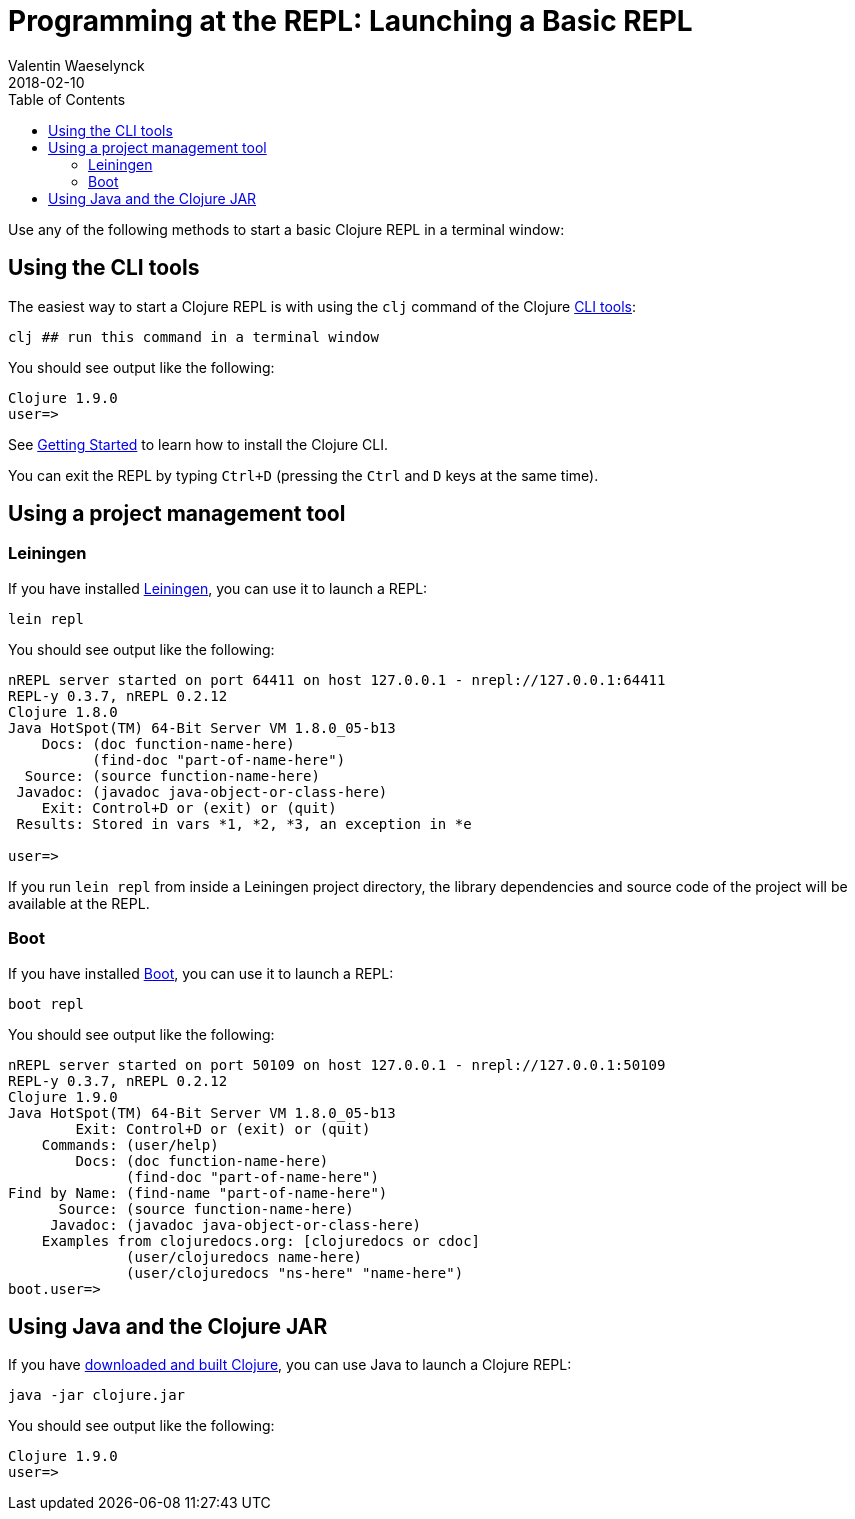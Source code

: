 = Programming at the REPL: Launching a Basic REPL
Valentin Waeselynck
2018-02-10
:type: programming_at_the_repl
:toc: macro
:icons: font
:navlinktext: Launching a Basic REPL
:prevpagehref: introduction
:prevpagetitle: Introduction
:nextpagehref: basic_usage
:nextpagetitle: Basic Usage

ifdef::env-github,env-browser[:outfilesuffix: .adoc]

toc::[]

Use any of the following methods to start a basic Clojure REPL in a terminal window:

== Using the CLI tools

The easiest way to start a Clojure REPL is with using the `clj` command of the Clojure <</guides/deps_and_cli#, CLI tools>>:

[source,shell]
----
clj ## run this command in a terminal window
----

You should see output like the following:

[source,clojure-repl]
----
Clojure 1.9.0
user=>
----

See <</guides/getting_started#,Getting Started>> to learn how to install the Clojure CLI.

You can exit the REPL by typing `Ctrl+D` (pressing the `Ctrl` and `D` keys at the same time).

== Using a project management tool

=== Leiningen

If you have installed https://leiningen.org/[Leiningen], you can use it to launch a REPL:

[source,shell]
----
lein repl
----

You should see output like the following:

[source,clojure-repl]
----
nREPL server started on port 64411 on host 127.0.0.1 - nrepl://127.0.0.1:64411
REPL-y 0.3.7, nREPL 0.2.12
Clojure 1.8.0
Java HotSpot(TM) 64-Bit Server VM 1.8.0_05-b13
    Docs: (doc function-name-here)
          (find-doc "part-of-name-here")
  Source: (source function-name-here)
 Javadoc: (javadoc java-object-or-class-here)
    Exit: Control+D or (exit) or (quit)
 Results: Stored in vars *1, *2, *3, an exception in *e

user=>
----

If you run `lein repl` from inside a Leiningen project directory, the library dependencies
 and source code of the project will be available at the REPL.

=== Boot

If you have installed http://boot-clj.com/[Boot], you can use it to launch a REPL:

[source,shell]
----
boot repl
----

You should see output like the following:

[source,clojure-repl]
----
nREPL server started on port 50109 on host 127.0.0.1 - nrepl://127.0.0.1:50109
REPL-y 0.3.7, nREPL 0.2.12
Clojure 1.9.0
Java HotSpot(TM) 64-Bit Server VM 1.8.0_05-b13
        Exit: Control+D or (exit) or (quit)
    Commands: (user/help)
        Docs: (doc function-name-here)
              (find-doc "part-of-name-here")
Find by Name: (find-name "part-of-name-here")
      Source: (source function-name-here)
     Javadoc: (javadoc java-object-or-class-here)
    Examples from clojuredocs.org: [clojuredocs or cdoc]
              (user/clojuredocs name-here)
              (user/clojuredocs "ns-here" "name-here")
boot.user=>
----

== Using Java and the Clojure JAR

If you have <</guides/getting_started#_other_ways_to_run_clojure,downloaded and built Clojure>>,
 you can use Java to launch a Clojure REPL:

[source,shell]
----
java -jar clojure.jar
----

You should see output like the following:

[source,clojure-repl]
----
Clojure 1.9.0
user=>
----